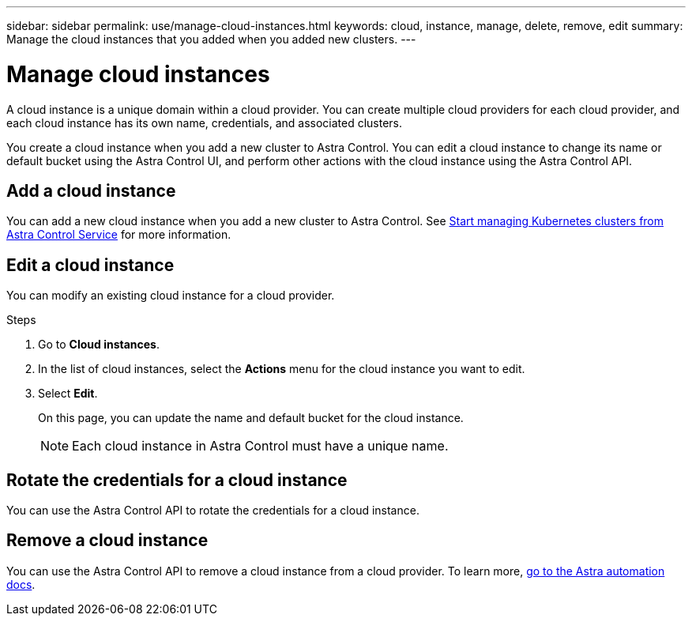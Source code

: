 ---
sidebar: sidebar
permalink: use/manage-cloud-instances.html
keywords: cloud, instance, manage, delete, remove, edit
summary: Manage the cloud instances that you added when you added new clusters. 
---

= Manage cloud instances
:hardbreaks:
:icons: font
:imagesdir: ../media/use/

A cloud instance is a unique domain within a cloud provider. You can create multiple cloud providers for each cloud provider, and each cloud instance has its own name, credentials, and associated clusters.

You create a cloud instance when you add a new cluster to Astra Control. You can edit a cloud instance to change its name or default bucket using the Astra Control UI, and perform other actions with the cloud instance using the Astra Control API.


== Add a cloud instance
You can add a new cloud instance when you add a new cluster to Astra Control.  See link:../add-first-cluster.html[Start managing Kubernetes clusters from Astra Control Service] for more information.

== Edit a cloud instance
You can modify an existing cloud instance for a cloud provider. 

.Steps

. Go to *Cloud instances*.
. In the list of cloud instances, select the *Actions* menu for the cloud instance you want to edit.
. Select *Edit*.
+
On this page, you can update the name and default bucket for the cloud instance.
+
NOTE: Each cloud instance in Astra Control must have a unique name.

== Rotate the credentials for a cloud instance
You can use the Astra Control API to rotate the credentials for a cloud instance.
// Get with Nathan on how to rotate with API


== Remove a cloud instance
You can use the Astra Control API to remove a cloud instance from a cloud provider. To learn more, https://docs.netapp.com/us-en/astra-automation[go to the Astra automation docs^].